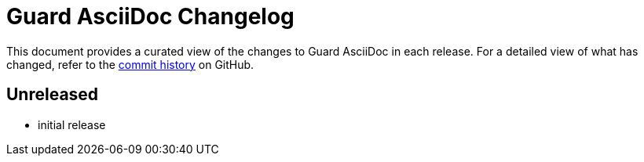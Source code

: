 = Guard AsciiDoc Changelog
:url-repo: https://github.com/asciidoctor/guard-asciidoc

This document provides a curated view of the changes to Guard AsciiDoc in each release.
For a detailed view of what has changed, refer to the {url-repo}/commits/main[commit history] on GitHub.

== Unreleased

* initial release
